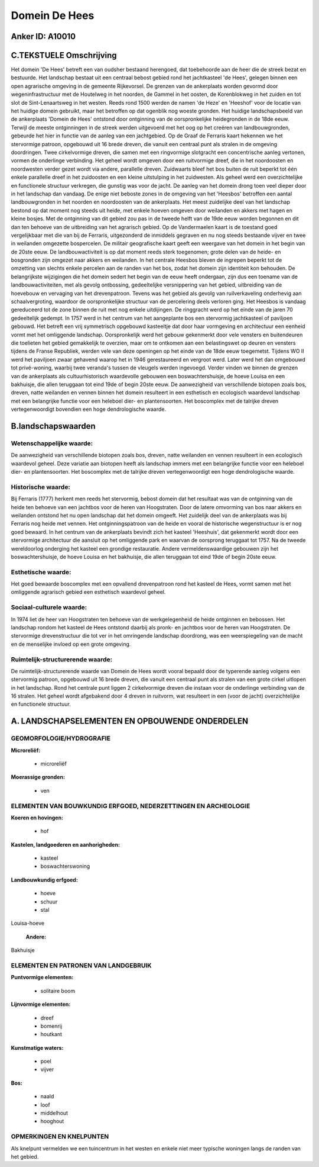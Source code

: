 Domein De Hees
==============

Anker ID: A10010
----------------



C.TEKSTUELE Omschrijving
------------------------

Het domein 'De Hees' betreft een van oudsher bestaand herengoed, dat
toebehoorde aan de heer die de streek bezat en bestuurde. Het landschap
bestaat uit een centraal bebost gebied rond het jachtkasteel 'de Hees',
gelegen binnen een open agrarische omgeving in de gemeente Rijkevorsel.
De grenzen van de ankerplaats worden gevormd door wegeninfrastructuur
met de Houtelweg in het noorden, de Gammel in het oosten, de
Korenblokweg in het zuiden en tot slot de Sint-Lenaartsweg in het
westen. Reeds rond 1500 werden de namen 'de Heze' en 'Heeshof' voor de
locatie van het huidige domein gebruikt, maar het betroffen op dat
ogenblik nog woeste gronden. Het huidige landschapsbeeld van de
ankerplaats 'Domein de Hees' ontstond door ontginning van de
oorspronkelijke heidegronden in de 18de eeuw. Terwijl de meeste
ontginningen in de streek werden uitgevoerd met het oog op het creëren
van landbouwgronden, gebeurde het hier in functie van de aanleg van een
jachtgebied. Op de Graaf de Ferraris kaart hekennen we het stervormige
patroon, opgebouwd uit 16 brede dreven, die vanuit een centraal punt als
stralen in de omgeving doordringen. Twee cirkelvormige dreven, die samen
met een ringvormige slotgracht een concentrische aanleg vertonen, vormen
de onderlinge verbinding. Het geheel wordt omgeven door een ruitvormige
dreef, die in het noordoosten en noordwesten verder gezet wordt via
andere, parallelle dreven. Zuidwaarts bleef het bos buiten de ruit
beperkt tot één enkele parallelle dreef in het zuidoosten en een kleine
uitstulping in het zuidwesten. Als geheel werd een overzichtelijke en
functionele structuur verkregen, die gunstig was voor de jacht. De
aanleg van het domein drong toen veel dieper door in het landschap dan
vandaag. De enige niet beboste zones in de omgeving van het 'Heesbos'
betroffen een aantal landbouwgronden in het noorden en noordoosten van
de ankerplaats. Het meest zuidelijke deel van het landschap bestond op
dat moment nog steeds uit heide, met enkele hoeven omgeven door
weilanden en akkers met hagen en kleine bosjes. Met de ontginning van
dit gebied zou pas in de tweede helft van de 19de eeuw worden begonnen
en dit dan ten behoeve van de uitbreiding van het agrarisch gebied. Op
de Vandermaelen kaart is de toestand goed vergelijkbaar met die van bij
de Ferraris, uitgezonderd de inmiddels gegraven en nu nog steeds
bestaande vijver en twee in weilanden omgezette bospercelen. De militair
geografische kaart geeft een weergave van het domein in het begin van de
20ste eeuw. De landbouwactiviteit is op dat moment reeds sterk
toegenomen; grote delen van de heide- en bosgronden zijn omgezet naar
akkers en weilanden. In het centrale Heesbos bleven de ingrepen beperkt
tot de omzetting van slechts enkele percelen aan de randen van het bos,
zodat het domein zijn identiteit kon behouden. De belangrijkste
wijzigingen die het domein sedert het begin van de eeuw heeft ondergaan,
zijn dus een toename van de landbouwactiviteiten, met als gevolg
ontbossing, gedeeltelijke versnippering van het gebied, uitbreiding van
de hoevebouw en vervaging van het drevenpatroon. Tevens was het gebied
als gevolg van ruilverkaveling onderhevig aan schaalvergroting, waardoor
de oorspronkelijke structuur van de percelering deels verloren ging. Het
Heesbos is vandaag gereduceerd tot de zone binnen de ruit met nog enkele
uitdijingen. De ringgracht werd op het einde van de jaren 70
gedeeltelijk gedempt. In 1757 werd in het centrum van het aangeplante
bos een stervormig jachtkasteel of paviljoen gebouwd. Het betreft een
vrij symmetrisch opgebouwd kasteeltje dat door haar vormgeving en
architectuur een eenheid vormt met het omliggende landschap.
Oorspronkelijk werd het gebouw gekenmerkt door vele vensters en
buitendeuren die toelieten het gebied gemakkelijk te overzien, maar om
te ontkomen aan een belastingswet op deuren en vensters tijdens de
Franse Republiek, werden vele van deze openingen op het einde van de
18de eeuw toegemetst. Tijdens WO II werd het paviljoen zwaar gehavend
waarop het in 1946 gerestaureerd en vergroot werd. Later werd het dan
omgebouwd tot privé-woning, waarbij twee veranda's tussen de vleugels
werden ingevoegd. Verder vinden we binnen de grenzen van de ankerplaats
als cultuurhistorisch waardevolle gebouwen een boswachtershuisje, de
hoeve Louisa en een bakhuisje, die allen teruggaan tot eind 19de of
begin 20ste eeuw. De aanwezigheid van verschillende biotopen zoals bos,
dreven, natte weilanden en vennen binnen het domein resulteert in een
esthetisch en ecologisch waardevol landschap met een belangrijke functie
voor een heleboel dier- en plantensoorten. Het boscomplex met de
talrijke dreven vertegenwoordigt bovendien een hoge dendrologische
waarde.



B.landschapswaarden
-------------------


Wetenschappelijke waarde:
~~~~~~~~~~~~~~~~~~~~~~~~~

De aanwezigheid van verschillende biotopen zoals bos, dreven, natte
weilanden en vennen resulteert in een ecologisch waardevol geheel. Deze
variatie aan biotopen heeft als landschap immers met een belangrijke
functie voor een heleboel dier- en plantensoorten. Het boscomplex met de
talrijke dreven vertegenwoordigt een hoge dendrologische waarde.

Historische waarde:
~~~~~~~~~~~~~~~~~~~


Bij Ferraris (1777) herkent men reeds het stervormig, bebost domein
dat het resultaat was van de ontginning van de heide ten behoeve van een
jachtbos voor de heren van Hoogstraten. Door de latere omvorming van bos
naar akkers en weilanden ontstond het nu open landschap dat het domein
omgeeft. Het zuidelijk deel van de ankerplaats was bij Ferraris nog
heide met vennen. Het ontginningspatroon van de heide en vooral de
historische wegenstructuur is er nog goed bewaard. In het centrum van de
ankerplaats bevindt zich het kasteel 'Heeshuis', dat gekenmerkt wordt
door een stervormige architectuur die aansluit op het omliggende park en
waarvan de oorsprong teruggaat tot 1757. Na de tweede wereldoorlog
onderging het kasteel een grondige restauratie. Andere
vermeldenswaardige gebouwen zijn het boswachtershuisje, de hoeve Louisa
en het bakhuisje, die allen teruggaan tot eind 19de of begin 20ste eeuw.

Esthetische waarde:
~~~~~~~~~~~~~~~~~~~

Het goed bewaarde boscomplex met een opvallend
drevenpatroon rond het kasteel de Hees, vormt samen met het omliggende
agrarisch gebied een esthetisch waardevol geheel.


Sociaal-culturele waarde:
~~~~~~~~~~~~~~~~~~~~~~~~~


In 1974 liet de heer van Hoogstraten ten
behoeve van de werkgelegenheid de heide ontginnen en bebossen. Het
landschap rondom het kasteel de Hees ontstond daarbij als pronk- en
jachtbos voor de heren van Hoogstraten. De stervormige drevenstructuur
die tot ver in het omringende landschap doordrong, was een
weerspiegeling van de macht en de menselijke invloed op een grote
omgeving.

Ruimtelijk-structurerende waarde:
~~~~~~~~~~~~~~~~~~~~~~~~~~~~~~~~~

De ruimtelijk-structurerende waarde van Domein de Hees wordt vooral
bepaald door de typerende aanleg volgens een stervormig patroon,
opgebouwd uit 16 brede dreven, die vanuit een centraal punt als stralen
van een grote cirkel uitlopen in het landschap. Rond het centrale punt
liggen 2 cirkelvormige dreven die instaan voor de onderlinge verbinding
van de 16 stralen. Het geheel wordt afgebakend door 4 dreven in
ruitvorm, wat resulteert in een (voor de jacht) overzichtelijke en
functionele structuur.



A. LANDSCHAPSELEMENTEN EN OPBOUWENDE ONDERDELEN
-----------------------------------------------



GEOMORFOLOGIE/HYDROGRAFIE
~~~~~~~~~~~~~~~~~~~~~~~~~

**Microreliëf:**

 * microreliëf


**Moerassige gronden:**

 * ven



ELEMENTEN VAN BOUWKUNDIG ERFGOED, NEDERZETTINGEN EN ARCHEOLOGIE
~~~~~~~~~~~~~~~~~~~~~~~~~~~~~~~~~~~~~~~~~~~~~~~~~~~~~~~~~~~~~~~

**Koeren en hovingen:**

 * hof


**Kastelen, landgoederen en aanhorigheden:**

 * kasteel
 * boswachterswoning


**Landbouwkundig erfgoed:**

 * hoeve
 * schuur
 * stal


Louisa-hoeve

 **Andere:**
Bakhuisje


ELEMENTEN EN PATRONEN VAN LANDGEBRUIK
~~~~~~~~~~~~~~~~~~~~~~~~~~~~~~~~~~~~~

**Puntvormige elementen:**

 * solitaire boom


**Lijnvormige elementen:**

 * dreef
 * bomenrij
 * houtkant

**Kunstmatige waters:**

 * poel
 * vijver


**Bos:**

 * naald
 * loof
 * middelhout
 * hooghout



OPMERKINGEN EN KNELPUNTEN
~~~~~~~~~~~~~~~~~~~~~~~~~

Als knelpunt vermelden we een tuincentrum in het westen en enkele niet
meer typische woningen langs de randen van het gebied.


